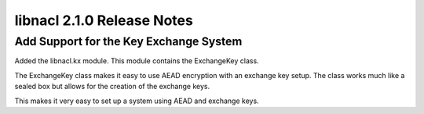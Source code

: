 ===========================
libnacl 2.1.0 Release Notes
===========================

Add Support for the Key Exchange System
=======================================

Added the libnacl.kx module. This module contains the ExchangeKey class.

The ExchangeKey class makes it easy to use AEAD encryption with an
exchange key setup. The class works much like a sealed box but allows
for the creation of the exchange keys.

This makes it very easy to set up a system using AEAD and exchange keys.
